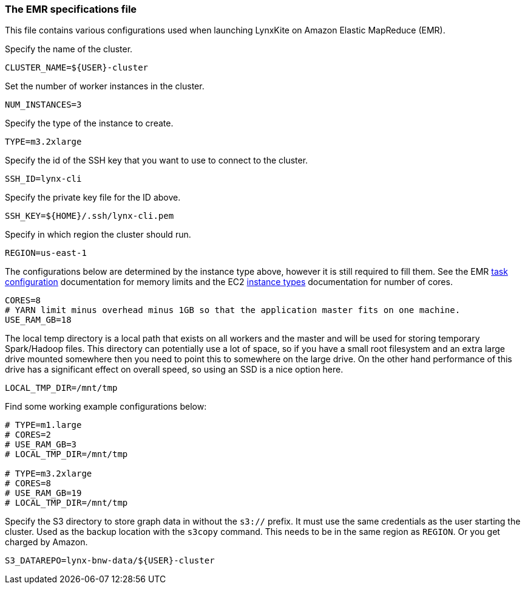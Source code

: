 [[emr-file]]
### The EMR specifications file

This file contains various configurations used when launching LynxKite on Amazon Elastic
MapReduce (EMR).

Specify the name of the cluster.
```
CLUSTER_NAME=${USER}-cluster
```

Set the number of worker instances in the cluster.
```
NUM_INSTANCES=3
```

Specify the type of the instance to create.
```
TYPE=m3.2xlarge
```

Specify the id of the SSH key that you want to use to connect to the cluster.
```
SSH_ID=lynx-cli
```

Specify the private key file for the ID above.
```
SSH_KEY=${HOME}/.ssh/lynx-cli.pem
```

Specify in which region the cluster should run.
```
REGION=us-east-1
```

The configurations below are determined by the instance type above, however it is still required
to fill them. See the EMR
http://docs.aws.amazon.com/ElasticMapReduce/latest/DeveloperGuide/TaskConfiguration_H2.html[task configuration]
documentation for memory limits and the EC2 https://aws.amazon.com/ec2/instance-types/[instance types]
documentation for number of cores.
```
CORES=8
# YARN limit minus overhead minus 1GB so that the application master fits on one machine.
USE_RAM_GB=18
```

The local temp directory is a local path that exists on all workers and the master and will
be used for storing temporary Spark/Hadoop files. This directory can potentially use a lot of
space, so if you have a small root filesystem and an extra large drive mounted somewhere then you
need to point this to somewhere on the large drive. On the other hand performance of this drive has
a significant effect on overall speed, so using an SSD is a nice option here.
```
LOCAL_TMP_DIR=/mnt/tmp
```

Find some working example configurations below:
```
# TYPE=m1.large
# CORES=2
# USE_RAM_GB=3
# LOCAL_TMP_DIR=/mnt/tmp

# TYPE=m3.2xlarge
# CORES=8
# USE_RAM_GB=19
# LOCAL_TMP_DIR=/mnt/tmp
```

Specify the S3 directory to store graph data in without the `s3://` prefix. It must use the
same credentials as the user starting the cluster. Used as the backup location with the
`s3copy` command. This needs to be in the same region as `REGION`. Or you get charged by Amazon.
```
S3_DATAREPO=lynx-bnw-data/${USER}-cluster
```

